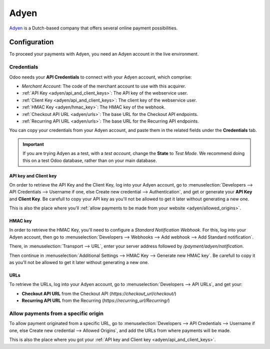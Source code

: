 
=====
Adyen
=====

`Adyen <https://www.adyen.com/>`_ is a Dutch-based company that offers several online payment
possibilities.

Configuration
=============

To proceed your payments with Adyen, you need an Adyen account in the live environment.

Credentials
-----------

Odoo needs your **API Credentials** to connect with your Adyen account, which comprise:

- `Merchant Account`: The code of the merchant account to use with this acquirer.
- :ref:`API Key <adyen/api_and_client_keys>`: The API key of the webservice user.
- :ref:`Client Key <adyen/api_and_client_keys>`: The client key of the webservice user.
- :ref:`HMAC Key <adyen/hmac_key>`: The HMAC key of the webhook.
- :ref:`Checkout API URL <adyen/urls>`: The base URL for the Checkout API endpoints.
- :ref:`Recurring API URL <adyen/urls>`: The base URL for the Recurring API endpoints.

You can copy your credentials from your Adyen account, and paste them in the related fields under
the **Credentials** tab.

.. image:: media/adyen_credentials.png
   :align: center
   :alt: Adyen required credentials.

.. important::
   If you are trying Adyen as a test, with a *test account*, change the **State** to *Test Mode*. We
   recommend doing this on a test Odoo database, rather than on your main database.

.. _adyen/api_and_client_keys:

API key and Client key
~~~~~~~~~~~~~~~~~~~~~~

On order to retrieve the API Key and the Client Key, log into your Adyen account, go to
:menuselection:`Developers --> API Credentials --> Username if one, else Create new credential -->
Authentication`, and get or generate your **API Key** and **Client Key**. Be carefull to copy your
API key as you'll not be allowed to get it later without generating a new one.

.. image:: media/adyen_api_and_client_keys.png
   :align: center
   :alt: Generate new API Key and Client Key.

This is also the place where you'll :ref:`allow payments to be made from your website
<adyen/allowed_origins>`.

.. _adyen/hmac_key:

HMAC key
~~~~~~~~

In order to retrieve the HMAC Key, you'll need to configure a `Standard Notification Webhook`. For
this, log into your Adyen account, then go to :menuselection:`Developers --> Webhooks --> Add
webhook --> Add Standard notification`.

.. image:: media/adyen_add_webhook.png
   :align: center
   :alt: Generate new API Key and Client Key.

There, in :menuselection:`Transport --> URL`, enter your server address followed by
`/payment/adyen/notification`.

.. image:: media/adyen_webhook_url.png
   :align: center
   :alt: Generate new API Key and Client Key.

Then continue in :menuselection:`Additional Settings --> HMAC Key --> Generate new HMAC key`. Be
carefull to copy it as you'll not be allowed to get it later without generating a new one.

.. image:: media/adyen_webhook_hmac_key.png
   :align: center
   :alt: Generate new API Key and Client Key.

.. _adyen/urls:

URLs
~~~~

To retrieve the URLs, log into your Adyen account, go to :menuselection:`Developers --> API URLs`,
and get your:

- **Checkout API URL** from the Checkout API (`https://checkout_url/checkout/`)
- **Recurring API URL** from the Recurring (`https://recurring_url/Recurring/`)

.. image:: media/adyen_api_urls.png
   :align: center
   :alt: Get the links for the different API.

.. _adyen/allowed_origins:

Allow payments from a specific origin
-------------------------------------

To allow payment originated from a specific URL, go to :menuselection:`Developers --> API
Credentials --> Username if one, else Create new credential --> Allowed Origins`, and add the URLs
from where payments will be made.

.. image:: media/adyen_allowed_origins.png
   :align: center
   :alt: Allows payments originated from a specific domain.

This is also the place where you got your :ref:`API key and Client key <adyen/api_and_client_keys>`.
